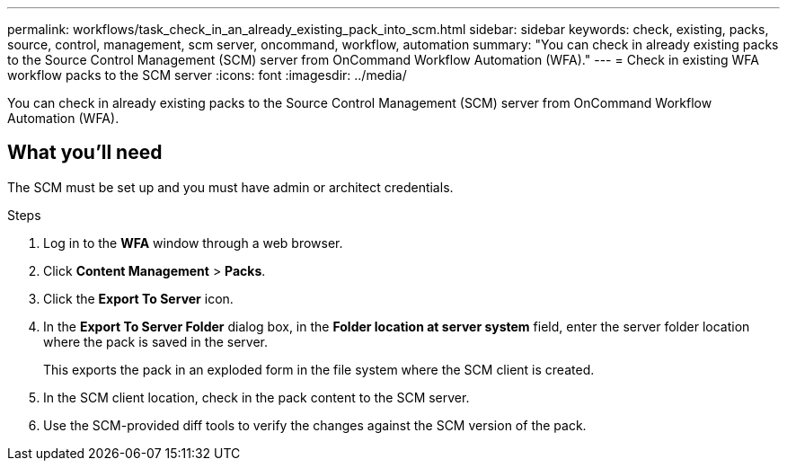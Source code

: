 ---
permalink: workflows/task_check_in_an_already_existing_pack_into_scm.html
sidebar: sidebar
keywords: check, existing, packs, source, control, management, scm server, oncommand, workflow, automation
summary: "You can check in already existing packs to the Source Control Management (SCM) server from OnCommand Workflow Automation (WFA)."
---
= Check in existing WFA workflow packs to the SCM server
:icons: font
:imagesdir: ../media/

[.lead]
You can check in already existing packs to the Source Control Management (SCM) server from OnCommand Workflow Automation (WFA).

== What you'll need

The SCM must be set up and you must have admin or architect credentials.

.Steps
. Log in to the *WFA* window through a web browser.
. Click *Content Management* > *Packs*.
. Click the *Export To Server* icon.
. In the *Export To Server Folder* dialog box, in the *Folder location at server system* field, enter the server folder location where the pack is saved in the server.
+
This exports the pack in an exploded form in the file system where the SCM client is created.

. In the SCM client location, check in the pack content to the SCM server.
. Use the SCM-provided diff tools to verify the changes against the SCM version of the pack.
